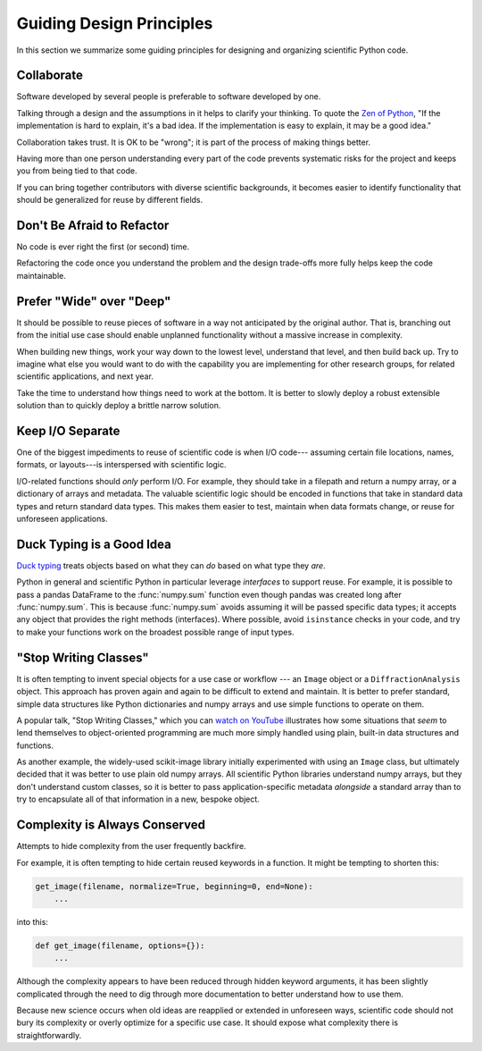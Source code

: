 =========================
Guiding Design Principles
=========================

In this section we summarize some guiding principles for designing and
organizing scientific Python code.

Collaborate
-----------

Software developed by several people is preferable to software developed by
one.

Talking through a design and the assumptions in it helps to clarify your
thinking. To quote the
`Zen of Python <https://www.python.org/dev/peps/pep-0020/#id3>`_,
"If the implementation is hard to explain, it's a bad idea. If the
implementation is easy to explain, it may be a good idea."

Collaboration takes trust. It is OK to be "wrong"; it is part of the process
of making things better.

Having more than one person understanding every part of the code prevents
systematic risks for the project and keeps you from being tied to that code.

If you can bring together contributors with diverse scientific backgrounds, it
becomes easier to identify functionality that should be generalized for reuse
by different fields.

Don't Be Afraid to Refactor
---------------------------

No code is ever right the first (or second) time.

Refactoring the code once you understand the problem and the design trade-offs
more fully helps keep the code maintainable.

Prefer "Wide" over "Deep"
-------------------------

It should be possible to reuse pieces of software in a way not anticipated by
the original author. That is, branching out from the initial use case should
enable unplanned functionality without a massive increase in complexity.

When building new things, work your way down to the lowest level, understand
that level, and then build back up. Try to imagine what else you would want to
do with the capability you are implementing for other research groups, for
related scientific applications, and next year.

Take the time to understand how things need to work at the bottom. It is better
to slowly deploy a robust extensible solution than to quickly deploy a brittle
narrow solution.

Keep I/O Separate
-----------------

One of the biggest impediments to reuse of scientific code is when I/O code---
assuming certain file locations, names, formats, or layouts---is interspersed
with scientific logic.

I/O-related functions should *only* perform I/O. For example, they should take
in a filepath and return a numpy array, or a dictionary of arrays and metadata.
The valuable scientific logic should be encoded in functions that take in
standard data types and return standard data types. This makes them easier to
test, maintain when data formats change, or reuse for unforeseen applications.

Duck Typing is a Good Idea
--------------------------

`Duck typing <https://en.wikipedia.org/wiki/Duck_typing>`_ treats objects based
on what they can *do* based on what type they *are*.

Python in general and scientific Python in particular leverage *interfaces* to
support reuse. For example, it is possible to pass a pandas DataFrame to the
:func:`numpy.sum` function even though pandas was created long after
:func:`numpy.sum`.  This is because :func:`numpy.sum` avoids assuming it will
be passed specific data types; it accepts any object that provides the right
methods (interfaces).  Where possible, avoid ``isinstance`` checks in your
code, and try to make your functions work on the broadest possible range of
input types.

"Stop Writing Classes"
----------------------

It is often tempting to invent special objects for a use case or workflow ---
an ``Image`` object or a ``DiffractionAnalysis`` object. This approach has
proven again and again to be difficult to extend and maintain. It is better to
prefer standard, simple data structures like Python dictionaries and numpy
arrays and use simple functions to operate on them.

A popular talk, "Stop Writing Classes," which you can
`watch on YouTube <https://www.youtube.com/watch?v=o9pEzgHorH0&t=193s>`_
illustrates how some situations that *seem* to lend themselves to
object-oriented programming are much more simply handled using plain, built-in
data structures and functions.

As another example, the widely-used scikit-image library initially experimented
with using an ``Image`` class, but ultimately decided that it was better to use
plain old numpy arrays. All scientific Python libraries understand numpy
arrays, but they don't understand custom classes, so it is better to pass
application-specific metadata *alongside* a standard array than to try to
encapsulate all of that information in a new, bespoke object.

Complexity is Always Conserved
------------------------------

Attempts to hide complexity from the user frequently backfire.

For example, it is often tempting to hide certain reused keywords in a
function. It might be tempting to shorten this:

.. code-block:: python

    get_image(filename, normalize=True, beginning=0, end=None):
        ...

into this:

.. code-block:: python

    def get_image(filename, options={}):
        ...

Although the complexity appears to have been reduced through hidden keyword
arguments, it has been slightly complicated through the need to dig through
more documentation to better understand how to use them.

Because new science occurs when old ideas are reapplied or extended in
unforeseen ways, scientific code should not bury its complexity or overly
optimize for a specific use case. It should expose what complexity there is
straightforwardly.

